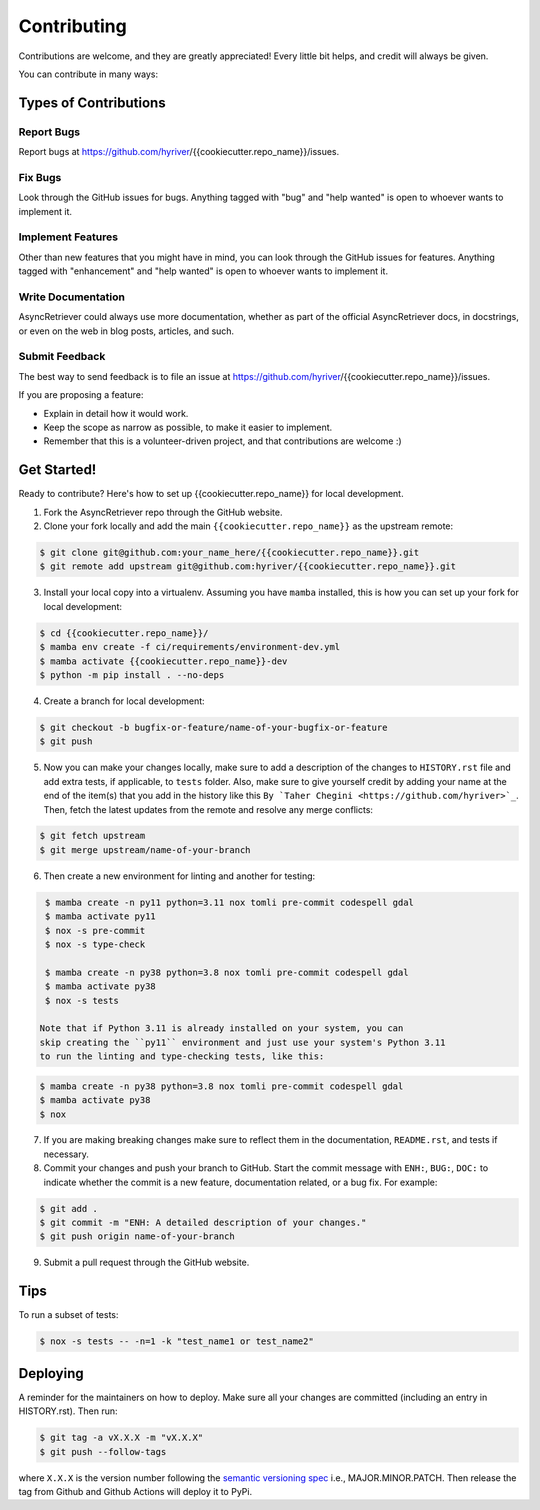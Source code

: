 .. highlight:: shell

============
Contributing
============

Contributions are welcome, and they are greatly appreciated! Every little bit
helps, and credit will always be given.

You can contribute in many ways:

Types of Contributions
----------------------

Report Bugs
~~~~~~~~~~~

Report bugs at https://github.com/hyriver/{{cookiecutter.repo_name}}/issues.

Fix Bugs
~~~~~~~~

Look through the GitHub issues for bugs. Anything tagged with "bug" and "help
wanted" is open to whoever wants to implement it.

Implement Features
~~~~~~~~~~~~~~~~~~

Other than new features that you might have in mind, you can look through
the GitHub issues for features. Anything tagged with "enhancement"
and "help wanted" is open to whoever wants to implement it.

Write Documentation
~~~~~~~~~~~~~~~~~~~

AsyncRetriever could always use more documentation, whether as part of the
official AsyncRetriever docs, in docstrings, or even on the web in blog posts,
articles, and such.

Submit Feedback
~~~~~~~~~~~~~~~

The best way to send feedback is to file an issue at https://github.com/hyriver/{{cookiecutter.repo_name}}/issues.

If you are proposing a feature:

* Explain in detail how it would work.
* Keep the scope as narrow as possible, to make it easier to implement.
* Remember that this is a volunteer-driven project, and that contributions
  are welcome :)

Get Started!
------------

Ready to contribute? Here's how to set up {{cookiecutter.repo_name}} for local development.

1. Fork the AsyncRetriever repo through the GitHub website.
2. Clone your fork locally and add the main ``{{cookiecutter.repo_name}}`` as the upstream remote:

.. code-block:: console

    $ git clone git@github.com:your_name_here/{{cookiecutter.repo_name}}.git
    $ git remote add upstream git@github.com:hyriver/{{cookiecutter.repo_name}}.git

3. Install your local copy into a virtualenv. Assuming you have ``mamba`` installed,
   this is how you can set up your fork for local development:

.. code-block:: console

    $ cd {{cookiecutter.repo_name}}/
    $ mamba env create -f ci/requirements/environment-dev.yml
    $ mamba activate {{cookiecutter.repo_name}}-dev
    $ python -m pip install . --no-deps

4. Create a branch for local development:

.. code-block:: console

    $ git checkout -b bugfix-or-feature/name-of-your-bugfix-or-feature
    $ git push

5. Now you can make your changes locally, make sure to add a description of
   the changes to ``HISTORY.rst`` file and add extra tests, if applicable,
   to ``tests`` folder. Also, make sure to give yourself credit by adding
   your name at the end of the item(s) that you add in the history like this
   ``By `Taher Chegini <https://github.com/hyriver>`_``. Then,
   fetch the latest updates from the remote and resolve any merge conflicts:

.. code-block:: console

    $ git fetch upstream
    $ git merge upstream/name-of-your-branch

6. Then create a new environment for linting and another for testing:

.. code-block:: console

    $ mamba create -n py11 python=3.11 nox tomli pre-commit codespell gdal
    $ mamba activate py11
    $ nox -s pre-commit
    $ nox -s type-check

    $ mamba create -n py38 python=3.8 nox tomli pre-commit codespell gdal
    $ mamba activate py38
    $ nox -s tests

   Note that if Python 3.11 is already installed on your system, you can
   skip creating the ``py11`` environment and just use your system's Python 3.11
   to run the linting and type-checking tests, like this:

.. code-block:: console

    $ mamba create -n py38 python=3.8 nox tomli pre-commit codespell gdal
    $ mamba activate py38
    $ nox

7. If you are making breaking changes make sure to reflect them in
   the documentation, ``README.rst``, and tests if necessary.

8. Commit your changes and push your branch to GitHub. Start the commit message with
   ``ENH:``, ``BUG:``, ``DOC:`` to indicate whether the commit is a new feature,
   documentation related, or a bug fix. For example:

.. code-block:: console

    $ git add .
    $ git commit -m "ENH: A detailed description of your changes."
    $ git push origin name-of-your-branch

9. Submit a pull request through the GitHub website.

Tips
----

To run a subset of tests:

.. code-block:: console

    $ nox -s tests -- -n=1 -k "test_name1 or test_name2"

Deploying
---------

A reminder for the maintainers on how to deploy.
Make sure all your changes are committed (including an entry in HISTORY.rst).
Then run:

.. code-block:: console

    $ git tag -a vX.X.X -m "vX.X.X"
    $ git push --follow-tags

where ``X.X.X`` is the version number following the
`semantic versioning spec <https://semver.org>`__ i.e., MAJOR.MINOR.PATCH.
Then release the tag from Github and Github Actions will deploy it to PyPi.
